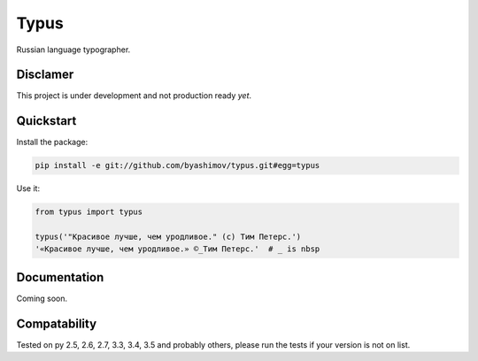 Typus
=====

Russian language typographer.


Disclamer
---------

This project is under development and not production ready *yet*.


Quickstart
----------

Install the package:

.. code-block:: console

    pip install -e git://github.com/byashimov/typus.git#egg=typus

Use it:

.. code-block:: python

    from typus import typus

    typus('"Красивое лучше, чем уродливое." (с) Тим Петерс.')
    '«Красивое лучше, чем уродливое.» ©_Тим Петерс.'  # _ is nbsp


Documentation
-------------

Coming soon.


Compatability
-------------

.. image:: https://travis-ci.org/byashimov/typus.svg?branch=develop
    :alt: Build Status
    :target: https://travis-ci.org/byashimov/typus

.. image:: https://codecov.io/gh/byashimov/typus/branch/develop/graph/badge.svg
    :alt: Codecov
    :target: https://codecov.io/gh/byashimov/typus

Tested on py 2.5, 2.6, 2.7, 3.3, 3.4, 3.5 and probably others, please run the tests if your version is not on list.